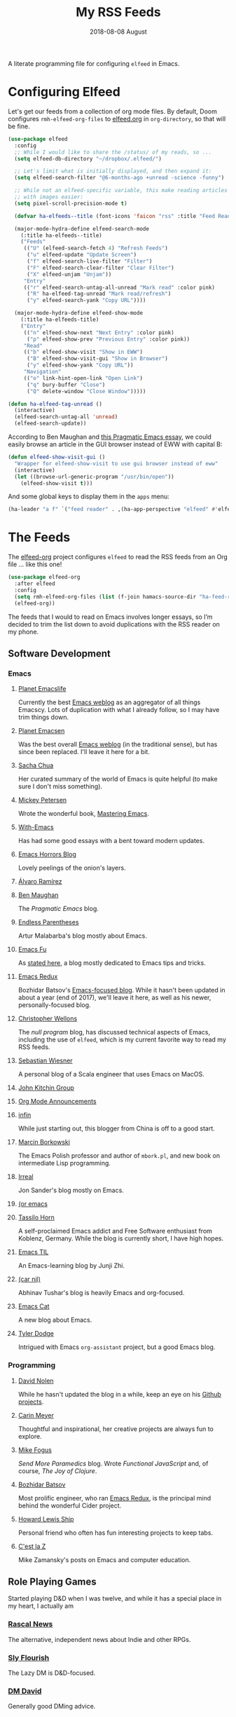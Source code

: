 #+title:  My RSS Feeds
#+author: Howard Abrams
#+date:   2018-08-08 August
#+tags: emacs

A literate programming file for configuring =elfeed= in Emacs.

#+begin_src emacs-lisp :exports none
  ;;; ha-config --- ElFeed configuration. -*- lexical-binding: t; -*-
  ;;
  ;; © 2020-2023 Howard X. Abrams
  ;;   Licensed under a Creative Commons Attribution 4.0 International License.
  ;;   See http://creativecommons.org/licenses/by/4.0/
  ;;
  ;; Author: Howard X. Abrams <http://gitlab.com/howardabrams>
  ;; Maintainer: Howard X. Abrams
  ;; Created: September 10, 2020
  ;;
  ;; This file is not part of GNU Emacs.
  ;;
  ;; *NB:* Do not edit this file. Instead, edit the original literate file at:
  ;;          ~/src/hamacs/ha-feed-reader.org
  ;;       Using `find-file-at-point', and tangle the file to recreate this one .
  ;;
  ;;; Code:
#+end_src
* Configuring Elfeed
Let's get our feeds from a collection of org mode files. By default, Doom configures =rmh-elfeed-org-files= to [[file:~/Dropbox/org/elfeed.org][elfeed.org]] in =org-directory=, so that will be fine.

#+begin_src emacs-lisp
  (use-package elfeed
    :config
    ;; While I would like to share the /status/ of my reads, so ...
    (setq elfeed-db-directory "~/dropbox/.elfeed/")

    ;; Let's limit what is initially displayed, and then expand it:
    (setq elfeed-search-filter "@6-months-ago +unread -science -funny")

    ;; While not an elfeed-specific variable, this make reading articles
    ;; with images easier:
    (setq pixel-scroll-precision-mode t)

    (defvar ha-elfeeds--title (font-icons 'faicon "rss" :title "Feed Reader"))

    (major-mode-hydra-define elfeed-search-mode
      (:title ha-elfeeds--title)
      ("Feeds"
       (("U" (elfeed-search-fetch 4) "Refresh Feeds")
        ("u" elfeed-update "Update Screen")
        ("f" elfeed-search-live-filter "Filter")
        ("F" elfeed-search-clear-filter "Clear Filter")
        ("X" elfeed-unjam "Unjam"))
       "Entry"
       (("r" elfeed-search-untag-all-unread "Mark read" :color pink)
        ("R" ha-elfeed-tag-unread "Mark read/refresh")
        ("y" elfeed-search-yank "Copy URL"))))

    (major-mode-hydra-define elfeed-show-mode
      (:title ha-elfeeds-title)
      ("Entry"
       (("n" elfeed-show-next "Next Entry" :color pink)
        ("p" elfeed-show-prev "Previous Entry" :color pink))
       "Read"
       (("b" elfeed-show-visit "Show in EWW")
        ("B" elfeed-show-visit-gui "Show in Browser")
        ("y" elfeed-show-yank "Copy URL"))
       "Navigation"
       (("o" link-hint-open-link "Open Link")
        ("q" bury-buffer "Close")
        ("Q" delete-window "Close Window")))))

  (defun ha-elfeed-tag-unread ()
    (interactive)
    (elfeed-search-untag-all 'unread)
    (elfeed-search-update))
#+end_src

According to Ben Maughan and [[http://pragmaticemacs.com/emacs/to-eww-or-not-to-eww/][this Pragmatic Emacs essay]], we could easily browse an article in the GUI browser instead of EWW with capital B:

#+begin_src emacs-lisp
  (defun elfeed-show-visit-gui ()
    "Wrapper for elfeed-show-visit to use gui browser instead of eww"
    (interactive)
    (let ((browse-url-generic-program "/usr/bin/open"))
      (elfeed-show-visit t)))
#+end_src

And some global keys to display them in the =apps= menu:
#+begin_src emacs-lisp
  (ha-leader "a f" `("feed reader" . ,(ha-app-perspective "elfeed" #'elfeed)))
#+end_src
* The Feeds :elfeed:
The [[https://github.com/remyhonig/elfeed-org][elfeed-org]] project configures =elfeed= to read the RSS feeds from an Org file … like this one!

#+begin_src emacs-lisp
  (use-package elfeed-org
    :after elfeed
    :config
    (setq rmh-elfeed-org-files (list (f-join hamacs-source-dir "ha-feed-reader.org")))
    (elfeed-org))
#+end_src

The feeds that I would to read on Emacs involves longer essays, so I’m decided to trim the list down to avoid duplications with the RSS reader on my phone.
** Software Development :dev:
*** Emacs :emacs:
**** [[https://planet.emacslife.com/atom.xml][Planet Emacslife]]
Currently the best [[https://planet.emacslife.com/][Emacs weblog]] as an aggregator of all things Emacscy.  Lots of duplication with what I already follow, so I may have trim things down.
**** [[http://planet.emacsen.org/atom.xml][Planet Emacsen]]
Was the best overall [[http://planet.emacsen.org/][Emacs weblog]] (in the traditional sense), but has since been replaced.  I'll leave it here for a bit.
**** [[http://sachachua.com/blog/category/emacs-news/feed][Sacha Chua]]
Her curated summary of the world of Emacs is quite helpful (to make sure I don't miss something).
**** [[http://www.masteringemacs.org/feed/][Mickey Petersen]]
Wrote the wonderful book, [[https://www.masteringemacs.org/][Mastering Emacs]].
**** [[https://www.with-emacs.com/rss.xml][With-Emacs]]
Has had some good essays with a bent toward modern updates.
**** [[http://emacshorrors.com/feed.atom][Emacs Horrors Blog]]
Lovely peelings of the onion's layers.

**** [[https://xenodium.com/rss.xml][Álvaro Ramírez]]
**** [[http://pragmaticemacs.com/feed/][Ben Maughan]]
The /Pragmatic Emacs/ blog.
**** [[http://endlessparentheses.com/atom.xml][Endless Parentheses]]
Artur Malabarba's blog mostly about Emacs.
**** [[http://emacs-fu.blogspot.com/feeds/posts/default][Emacs Fu]]
As [[http://emacs-fu.blogspot.com/2008/12/welcome-to-emacs-fu.html][stated here]], a blog mostly dedicated to Emacs tips and tricks.
**** [[http://emacsredux.com/atom.xml][Emacs Redux]]
Bozhidar Batsov's [[http://emacsredux.com][Emacs-focused blog]].  While it hasn't been updated in about a year (end of 2017), we'll leave it here, as well as his newer, personally-focused blog.
**** [[http://nullprogram.com/feed/][Christopher Wellons]]
The /null program/ blog, has discussed technical aspects of Emacs, including the use of =elfeed=, which is my current favorite way to read my RSS feeds.
**** [[http://www.lunaryorn.com/feed.atom][Sebastian Wiesner]]
A personal blog of a Scala engineer that uses Emacs on MacOS.
**** [[http://kitchingroup.cheme.cmu.edu/blog/feed/atom][John Kitchin Group]]
**** [[http://orgmode.org][Org Mode Announcements]]
**** [[http://yqrashawn.com/feeds/lazyblorg-all.atom_1.0.links-and-teaser.xml][infin]]
While just starting out, this blogger from China is off to a good start.
**** [[http://mbork.pl/?action=rss][Marcin Borkowski]]
The Emacs Polish professor and author of =mbork.pl=, and new book on intermediate Lisp programming.
**** [[https://irreal.org/blog/?feed=rss2][Irreal]]
Jon Sander's blog mostly on Emacs.
**** [[https://oremacs.com/atom.xml][(or emacs]]
**** [[https://tsdh.org/rss.xml][Tassilo Horn]]
A self-proclaimed Emacs addict and Free Software enthusiast from Koblenz, Germany. While the blog is currently short, I have high hopes.
**** [[https://emacstil.com/feed.xml][Emacs TIL]]
An Emacs-learning blog by Junji Zhi.
**** [[https://lepisma.xyz/atom.xml][(car nil)]]
Abhinav Tushar's blog is heavily Emacs and org-focused.
**** [[https://olddeuteronomy.github.io/index.xml][Emacs Cat]]
A new blog about Emacs.

**** [[https://tdodge.consulting/blog/rss.xml][Tyler Dodge]]
Intrigued with Emacs =org-assistant= project, but a good Emacs blog.
*** Programming :programming:
**** [[http://swannodette.github.com/atom.xml][David Nolen]] :clojure:clojurescript:
While he hasn't updated the blog in a while, keep an eye on his [[http://swannodette.github.com][Github projects]].
**** [[http://gigasquidsoftware.com/atom.xml][Carin Meyer]] :clojure:
Thoughtful and inspirational, her creative projects are always fun to explore.
**** [[http://blog.fogus.me/feed/][Mike Fogus]] :clojure:clojurescript:
/Send More Paramedics/ blog.  Wrote /Functional JavaScript/ and, of course, /The Joy of Clojure/.
**** [[http://batsov.com/atom.xml][Bozhidar Batsov]] :ruby:cider:emacs:
Most prolific engineer, who ran [[http://emacsredux.com][Emacs Redux]], is the principal mind behind the wonderful Cider project.
**** [[https://medium.com/feed/@hlship/][Howard Lewis Ship]] :clojure:
Personal friend who often has fun interesting projects to keep tabs.
**** [[https://cestlaz.github.io/rss.xml][C'est la Z]]
Mike Zamansky's posts on Emacs and computer education.
** Role Playing Games        :rpg:dnd:
Started playing D&D when I was twelve, and while it has a special place in my heart, I actually am
*** [[https://www.rascal.news/rss/][Rascal News]]
The alternative, independent news about Indie and other RPGs.
*** [[https://slyflourish.com/index.xml][Sly Flourish]]
The Lazy DM is D&D-focused.
*** [[https://dmdavid.com/feed/][DM David]]
Generally good DMing advice.
*** [[https://soloist.substack.com/feed][The Soloist]]
A nice blog about Solo RPGs.
*** [[https://solotabletop.blogspot.com/feeds/posts/default?alt=rss][Solo Tabletop Blog]]
From the maker of the [[https://www.drivethrurpg.com/en/product/424108/GEMulator?affiliate_id=377194][GEmulator]].
** Misc :misc:
*** [[https://medium.com/feed/the-long-now-foundation][The Long Now]]
Always been fascinated with the ideas associated with making a 10,000 year clock.
*** [[https://waitbutwhy.com/feed][Wait, But Why?]]
Has some good, thought-provoking essays.
* Technical Artifacts :noexport:
Let's /provide/ a name so we can =require= the file:

#+begin_src emacs-lisp :exports none
(provide 'ha-feed-reader)
;;; ha-feed-reader.el ends here
#+end_src

#+description: A literate programming file for configuring elfeed.

#+property:    header-args:sh :tangle no
#+property:    header-args:emacs-lisp :tangle yes
#+property:    header-args   :results none   :eval no-export   :comments no

#+options:     num:nil toc:t todo:nil tasks:nil tags:nil date:nil
#+options:     skip:nil author:nil email:nil creator:nil timestamp:nil
#+infojs_opt:  view:nil toc:t ltoc:t mouse:underline buttons:0 path:http://orgmode.org/org-info.js
